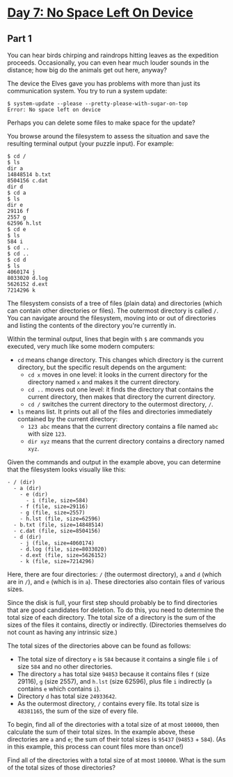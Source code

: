 * [[https://adventofcode.com/2022/day/7][Day 7: No Space Left On Device]]

** Part 1

You can hear birds chirping and raindrops hitting leaves as the expedition
proceeds. Occasionally, you can even hear much louder sounds in the distance;
how big do the animals get out here, anyway?

The device the Elves gave you has problems with more than just its communication
system. You try to run a system update:

#+begin_example
$ system-update --please --pretty-please-with-sugar-on-top
Error: No space left on device
#+end_example

Perhaps you can delete some files to make space for the update?

You browse around the filesystem to assess the situation and save the resulting
terminal output (your puzzle input). For example:

#+begin_example
$ cd /
$ ls
dir a
14848514 b.txt
8504156 c.dat
dir d
$ cd a
$ ls
dir e
29116 f
2557 g
62596 h.lst
$ cd e
$ ls
584 i
$ cd ..
$ cd ..
$ cd d
$ ls
4060174 j
8033020 d.log
5626152 d.ext
7214296 k
#+end_example

The filesystem consists of a tree of files (plain data) and directories (which
can contain other directories or files). The outermost directory is called ~/~.
You can navigate around the filesystem, moving into or out of directories and
listing the contents of the directory you're currently in.

Within the terminal output, lines that begin with ~$~ are commands you executed,
very much like some modern computers:

    - ~cd~ means change directory. This changes which directory is the current directory, but the specific result depends on the argument:
        - ~cd x~ moves in one level: it looks in the current directory for the directory named ~x~ and makes it the current directory.
        - ~cd ..~ moves out one level: it finds the directory that contains the current directory, then makes that directory the current directory.
        - ~cd /~ switches the current directory to the outermost directory, ~/~.
    - ~ls~ means list. It prints out all of the files and directories immediately contained by the current directory:
        - ~123 abc~ means that the current directory contains a file named ~abc~ with size ~123~.
        - ~dir xyz~ means that the current directory contains a directory named ~xyz~.

Given the commands and output in the example above, you can determine that the
filesystem looks visually like this:

#+begin_example
- / (dir)
  - a (dir)
    - e (dir)
      - i (file, size=584)
    - f (file, size=29116)
    - g (file, size=2557)
    - h.lst (file, size=62596)
  - b.txt (file, size=14848514)
  - c.dat (file, size=8504156)
  - d (dir)
    - j (file, size=4060174)
    - d.log (file, size=8033020)
    - d.ext (file, size=5626152)
    - k (file, size=7214296)
#+end_example

Here, there are four directories: ~/~ (the outermost directory), ~a~ and ~d~
(which are in ~/~), and ~e~ (which is in ~a~). These directories also contain
files of various sizes.

Since the disk is full, your first step should probably be to find directories
that are good candidates for deletion. To do this, you need to determine the
total size of each directory. The total size of a directory is the sum of the
sizes of the files it contains, directly or indirectly. (Directories themselves
do not count as having any intrinsic size.)

The total sizes of the directories above can be found as follows:

    - The total size of directory ~e~ is ~584~ because it contains a single file ~i~ of size ~584~ and no other directories.
    - The directory ~a~ has total size ~94853~ because it contains files ~f~ (size 29116), ~g~ (size 2557), and ~h.lst~ (size 62596), plus file ~i~ indirectly (~a~ contains ~e~ which contains ~i~).
    - Directory ~d~ has total size ~24933642~.
    - As the outermost directory, ~/~ contains every file. Its total size is ~48381165~, the sum of the size of every file.

To begin, find all of the directories with a total size of at most ~100000~,
then calculate the sum of their total sizes. In the example above, these
directories are ~a~ and ~e~; the sum of their total sizes is ~95437~ (~94853~ +
~584~). (As in this example, this process can count files more than once!)

Find all of the directories with a total size of at most ~100000~. What is the
sum of the total sizes of those directories?
